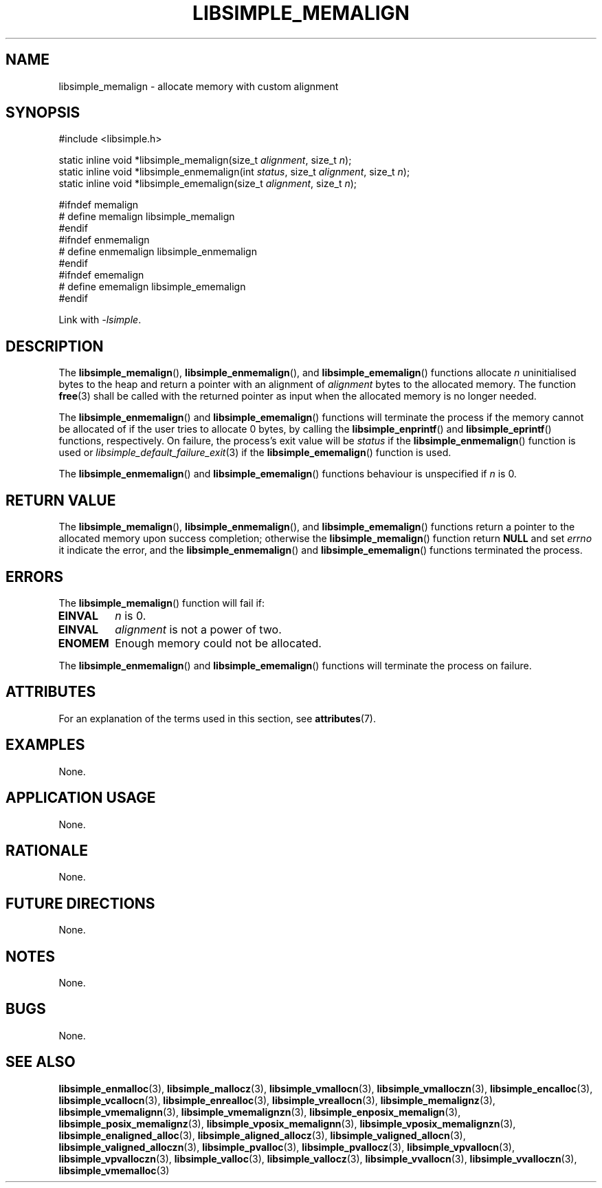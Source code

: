 .TH LIBSIMPLE_MEMALIGN 3 2018-11-03 libsimple
.SH NAME
libsimple_memalign \- allocate memory with custom alignment
.SH SYNOPSIS
.nf
#include <libsimple.h>

static inline void *libsimple_memalign(size_t \fIalignment\fP, size_t \fIn\fP);
static inline void *libsimple_enmemalign(int \fIstatus\fP, size_t \fIalignment\fP, size_t \fIn\fP);
static inline void *libsimple_ememalign(size_t \fIalignment\fP, size_t \fIn\fP);

#ifndef memalign
# define memalign libsimple_memalign
#endif
#ifndef enmemalign
# define enmemalign libsimple_enmemalign
#endif
#ifndef ememalign
# define ememalign libsimple_ememalign
#endif
.fi
.PP
Link with
.IR \-lsimple .
.SH DESCRIPTION
The
.BR libsimple_memalign (),
.BR libsimple_enmemalign (),
and
.BR libsimple_ememalign ()
functions allocate
.I n
uninitialised bytes to the heap and return a
pointer with an alignment of
.I alignment
bytes to the allocated memory. The function
.BR free (3)
shall be called with the returned pointer as
input when the allocated memory is no longer needed.
.PP
The
.BR libsimple_enmemalign ()
and
.BR libsimple_ememalign ()
functions will terminate the process if the memory
cannot be allocated of if the user tries to allocate
0 bytes, by calling the
.BR libsimple_enprintf ()
and
.BR libsimple_eprintf ()
functions, respectively.
On failure, the process's exit value will be
.I status
if the
.BR libsimple_enmemalign ()
function is used or
.IR libsimple_default_failure_exit (3)
if the
.BR libsimple_ememalign ()
function is used.
.PP
The
.BR libsimple_enmemalign ()
and
.BR libsimple_ememalign ()
functions behaviour is unspecified if
.I n
is 0.
.SH RETURN VALUE
The
.BR libsimple_memalign (),
.BR libsimple_enmemalign (),
and
.BR libsimple_ememalign ()
functions return a pointer to the allocated memory
upon success completion; otherwise the
.BR libsimple_memalign ()
function return
.B NULL
and set
.I errno
it indicate the error, and the
.BR libsimple_enmemalign ()
and
.BR libsimple_ememalign ()
functions terminated the process.
.SH ERRORS
The
.BR libsimple_memalign ()
function will fail if:
.TP
.B EINVAL
.I n
is 0.
.TP
.B EINVAL
.I alignment
is not a power of two.
.TP
.B ENOMEM
Enough memory could not be allocated.
.PP
The
.BR libsimple_enmemalign ()
and
.BR libsimple_ememalign ()
functions will terminate the process on failure.
.SH ATTRIBUTES
For an explanation of the terms used in this section, see
.BR attributes (7).
.TS
allbox;
lb lb lb
l l l.
Interface	Attribute	Value
T{
.BR libsimple_memalign (),
.br
.BR libsimple_enmemalign (),
.br
.BR libsimple_ememalign ()
T}	Thread safety	MT-Safe
T{
.BR libsimple_memalign (),
.br
.BR libsimple_enmemalign (),
.br
.BR libsimple_ememalign ()
T}	Async-signal safety	AS-Safe
T{
.BR libsimple_memalign (),
.br
.BR libsimple_enmemalign (),
.br
.BR libsimple_ememalign ()
T}	Async-cancel safety	AC-Safe
.TE
.SH EXAMPLES
None.
.SH APPLICATION USAGE
None.
.SH RATIONALE
None.
.SH FUTURE DIRECTIONS
None.
.SH NOTES
None.
.SH BUGS
None.
.SH SEE ALSO
.BR libsimple_enmalloc (3),
.BR libsimple_mallocz (3),
.BR libsimple_vmallocn (3),
.BR libsimple_vmalloczn (3),
.BR libsimple_encalloc (3),
.BR libsimple_vcallocn (3),
.BR libsimple_enrealloc (3),
.BR libsimple_vreallocn (3),
.BR libsimple_memalignz (3),
.BR libsimple_vmemalignn (3),
.BR libsimple_vmemalignzn (3),
.BR libsimple_enposix_memalign (3),
.BR libsimple_posix_memalignz (3),
.BR libsimple_vposix_memalignn (3),
.BR libsimple_vposix_memalignzn (3),
.BR libsimple_enaligned_alloc (3),
.BR libsimple_aligned_allocz (3),
.BR libsimple_valigned_allocn (3),
.BR libsimple_valigned_alloczn (3),
.BR libsimple_pvalloc (3),
.BR libsimple_pvallocz (3),
.BR libsimple_vpvallocn (3),
.BR libsimple_vpvalloczn (3),
.BR libsimple_valloc (3),
.BR libsimple_vallocz (3),
.BR libsimple_vvallocn (3),
.BR libsimple_vvalloczn (3),
.BR libsimple_vmemalloc (3)
